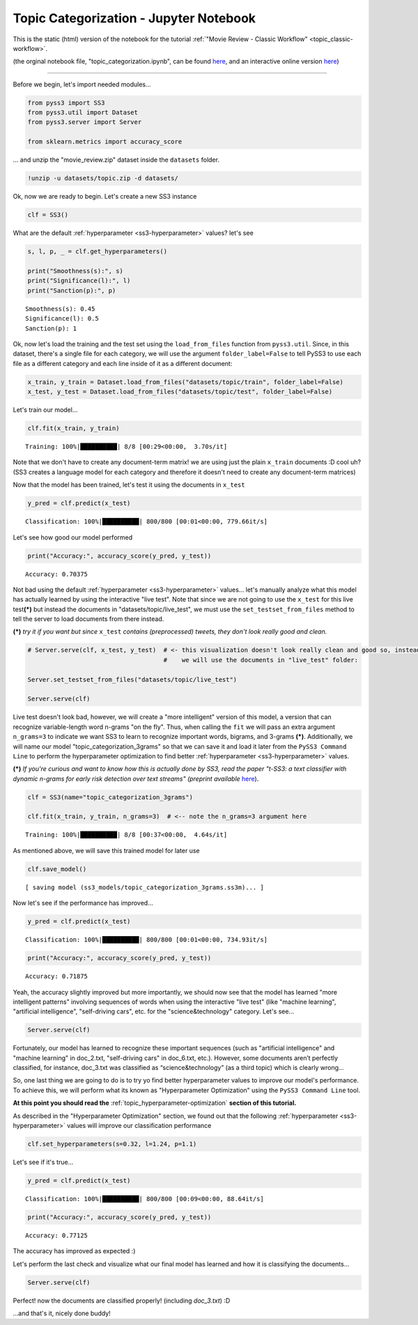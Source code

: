 .. _topic_categorization-notebook:

Topic Categorization - Jupyter Notebook
=======================================

This is the static (html) version of the notebook for the tutorial :ref:`"Movie Review - Classic
Workflow" <topic_classic-workflow>`.

(the orginal notebook file, "topic_categorization.ipynb", can be found `here <https://github.com/sergioburdisso/pyss3/tree/master/examples>`__, and an interactive online version `here <https://mybinder.org/v2/gh/sergioburdisso/pyss3/master?filepath=examples/topic_categorization.ipynb>`__)


--------------

Before we begin, let's import needed modules...

.. code:: python

    from pyss3 import SS3
    from pyss3.util import Dataset
    from pyss3.server import Server
    
    from sklearn.metrics import accuracy_score

... and unzip the "movie\_review.zip" dataset inside the ``datasets``
folder.

.. code:: console

    !unzip -u datasets/topic.zip -d datasets/


Ok, now we are ready to begin. Let's create a new SS3 instance

.. code:: python

    clf = SS3()

What are the default :ref:`hyperparameter <ss3-hyperparameter>` values? let's see

.. code:: python

    s, l, p, _ = clf.get_hyperparameters()
    
    print("Smoothness(s):", s)
    print("Significance(l):", l)
    print("Sanction(p):", p)


.. parsed-literal::

    Smoothness(s): 0.45
    Significance(l): 0.5
    Sanction(p): 1


Ok, now let's load the training and the test set using the
``load_from_files`` function from ``pyss3.util``. Since, in this
dataset, there's a single file for each category, we will use the
argument ``folder_label=False`` to tell PySS3 to use each file as a
different category and each line inside of it as a different document:

.. code:: python

    x_train, y_train = Dataset.load_from_files("datasets/topic/train", folder_label=False)
    x_test, y_test = Dataset.load_from_files("datasets/topic/test", folder_label=False)


Let's train our model...

.. code:: python

    clf.fit(x_train, y_train)

.. parsed-literal::

     Training: 100%|██████████| 8/8 [00:29<00:00,  3.70s/it]


Note that we don't have to create any document-term matrix! we are using
just the plain ``x_train`` documents :D cool uh? (SS3 creates a language
model for each category and therefore it doesn't need to create any
document-term matrices)

Now that the model has been trained, let's test it using the documents
in ``x_test``

.. code:: python

    y_pred = clf.predict(x_test)

.. parsed-literal::

     Classification: 100%|██████████| 800/800 [00:01<00:00, 779.66it/s]


Let's see how good our model performed

.. code:: python

    print("Accuracy:", accuracy_score(y_pred, y_test))


.. parsed-literal::

    Accuracy: 0.70375


Not bad using the default :ref:`hyperparameter <ss3-hyperparameter>` values... let's
manually analyze what this model has actually learned by using the
interactive "live test". Note that since we are not going to use the
``x_test`` for this live test\ **(\*)** but instead the documents in
"datasets/topic/live\_test", we must use the ``set_testset_from_files``
method to tell the server to load documents from there instead.

**(\*)** *try it if you want but since* ``x_test`` *contains
(preprocessed) tweets, they don't look really good and clean.*

.. code:: python

    # Server.serve(clf, x_test, y_test)  # <- this visualization doesn't look really clean and good so, instead,
                                         #    we will use the documents in "live_test" folder:
    
    Server.set_testset_from_files("datasets/topic/live_test")
    
    Server.serve(clf)


Live test doesn't look bad, however, we will create a "more intelligent"
version of this model, a version that can recognize variable-length word
n-grams "on the fly". Thus, when calling the ``fit`` we will pass an
extra argument ``n_grams=3`` to indicate we want SS3 to learn to
recognize important words, bigrams, and 3-grams **(\*)**. Additionally,
we will name our model "topic\_categorization\_3grams" so that we can
save it and load it later from the ``PySS3 Command Line`` to perform the
hyperparameter optimization to find better :ref:`hyperparameter <ss3-hyperparameter>` values.

**(\*)** *If you're curious and want to know how this is actually done
by SS3, read the paper "t-SS3: a text classifier with dynamic n-grams
for early risk detection over text streams" (preprint available*
`here <https://arxiv.org/abs/1911.06147>`__).

.. code:: python

    clf = SS3(name="topic_categorization_3grams")
    
    clf.fit(x_train, y_train, n_grams=3)  # <-- note the n_grams=3 argument here

.. parsed-literal::

     Training: 100%|██████████| 8/8 [00:37<00:00,  4.64s/it]

As mentioned above, we will save this trained model for later use

.. code:: python

    clf.save_model()


.. parsed-literal::

   [ saving model (ss3_models/topic_categorization_3grams.ss3m)... ]


Now let's see if the performance has improved...

.. code:: python

    y_pred = clf.predict(x_test)

.. parsed-literal::

     Classification: 100%|██████████| 800/800 [00:01<00:00, 734.93it/s]


.. code:: python

    print("Accuracy:", accuracy_score(y_pred, y_test))

.. parsed-literal::

    Accuracy: 0.71875

Yeah, the accuracy slightly improved but more importantly, we should now
see that the model has learned "more intelligent patterns" involving
sequences of words when using the interactive "live test"
(like "machine learning", "artificial
intelligence", "self-driving cars", etc. for the "science&technology"
category. Let's see...

.. code:: python

    Server.serve(clf)

Fortunately, our model has learned to recognize these important
sequences (such as "artificial intelligence" and "machine learning" in
doc\_2.txt, "self-driving cars" in doc\_6.txt, etc.). However, some documents aren’t perfectly classified, for instance, doc_3.txt was classified as “science&technology” (as a third topic) which is clearly wrong…

So, one last thing we are going to do is to try yo find better
hyperparameter values to improve our model's performance. To achieve
this, we will perform what its known as "Hyperparameter Optimization"
using the ``PySS3 Command Line`` tool.

**At this point you should read the** :ref:`topic_hyperparameter-optimization` **section of this tutorial.**

As described in the "Hyperparameter Optimization" section, we found out
that the following :ref:`hyperparameter <ss3-hyperparameter>` values will improve our classification
performance

.. code:: python

    clf.set_hyperparameters(s=0.32, l=1.24, p=1.1)

Let's see if it's true...

.. code:: python

    y_pred = clf.predict(x_test)

.. parsed-literal::

     Classification: 100%|██████████| 800/800 [00:09<00:00, 88.64it/s] 


.. code:: python

    print("Accuracy:", accuracy_score(y_pred, y_test))


.. parsed-literal::

    Accuracy: 0.77125


The accuracy has improved as expected :)

Let's perform the last check and visualize what our final model has
learned and how it is classifying the documents...

.. code:: python

    Server.serve(clf)

Perfect! now the documents are classified properly! (including *doc_3.txt*) :D

...and that's it, nicely done buddy!

